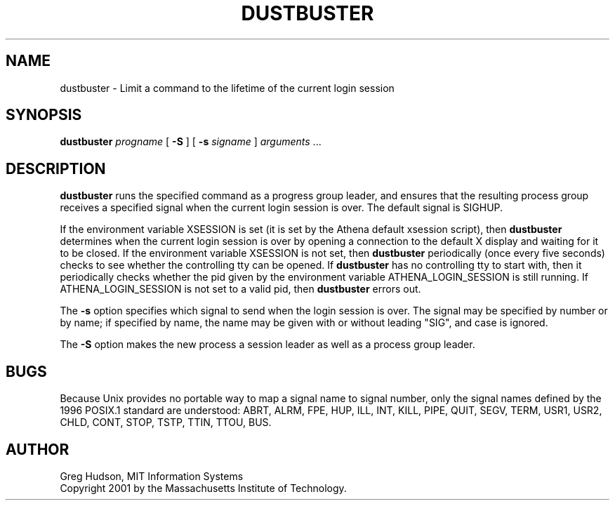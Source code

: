 .\" $Id: dustbuster.1,v 1.4 2002-05-06 14:45:52 ghudson Exp $
.\"
.\" Copyright 2001 by the Massachusetts Institute of Technology.
.\"
.\" Permission to use, copy, modify, and distribute this
.\" software and its documentation for any purpose and without
.\" fee is hereby granted, provided that the above copyright
.\" notice appear in all copies and that both that copyright
.\" notice and this permission notice appear in supporting
.\" documentation, and that the name of M.I.T. not be used in
.\" advertising or publicity pertaining to distribution of the
.\" software without specific, written prior permission.
.\" M.I.T. makes no representations about the suitability of
.\" this software for any purpose.  It is provided "as is"
.\" without express or implied warranty.
.TH DUSTBUSTER 1 "28 Apr 2001"
.SH NAME
dustbuster \- Limit a command to the lifetime of the current login session
.SH SYNOPSIS
\fBdustbuster\fP \fIprogname\fP [ \fB\-S\fP ] [ \fB\-s\fP \fIsigname\fP ]
\fIarguments\fP ...
.SH DESCRIPTION
.B dustbuster
runs the specified command as a progress group leader, and ensures
that the resulting process group receives a specified signal when the
current login session is over.  The default signal is SIGHUP.
.PP
If the environment variable XSESSION is set (it is set by the Athena
default xsession script), then
.B dustbuster
determines when the current login session is over by opening a
connection to the default X display and waiting for it to be closed.
If the environment variable XSESSION is not set, then
.B dustbuster
periodically (once every five seconds) checks to see whether the
controlling tty can be opened.  If
.B dustbuster
has no controlling tty to start with, then it periodically checks
whether the pid given by the environment variable ATHENA_LOGIN_SESSION
is still running.  If ATHENA_LOGIN_SESSION is not set to a valid pid,
then
.B dustbuster
errors out.
.PP
The
.B \-s
option specifies which signal to send when the login session is over.
The signal may be specified by number or by name; if specified by
name, the name may be given with or without leading "SIG", and case is
ignored.
.PP
The
.B \-S
option makes the new process a session leader as well as a process
group leader.
.SH BUGS
Because Unix provides no portable way to map a signal name to signal
number, only the signal names defined by the 1996 POSIX.1 standard are
understood: ABRT, ALRM, FPE, HUP, ILL, INT, KILL, PIPE, QUIT, SEGV,
TERM, USR1, USR2, CHLD, CONT, STOP, TSTP, TTIN, TTOU, BUS.
.SH AUTHOR
Greg Hudson, MIT Information Systems
.br
Copyright 2001 by the Massachusetts Institute of Technology.
